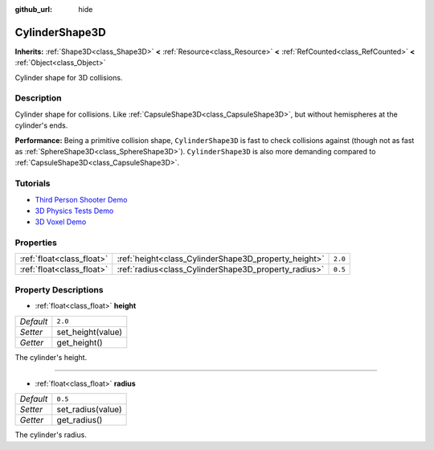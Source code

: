 :github_url: hide

.. DO NOT EDIT THIS FILE!!!
.. Generated automatically from Godot engine sources.
.. Generator: https://github.com/godotengine/godot/tree/master/doc/tools/make_rst.py.
.. XML source: https://github.com/godotengine/godot/tree/master/doc/classes/CylinderShape3D.xml.

.. _class_CylinderShape3D:

CylinderShape3D
===============

**Inherits:** :ref:`Shape3D<class_Shape3D>` **<** :ref:`Resource<class_Resource>` **<** :ref:`RefCounted<class_RefCounted>` **<** :ref:`Object<class_Object>`

Cylinder shape for 3D collisions.

Description
-----------

Cylinder shape for collisions. Like :ref:`CapsuleShape3D<class_CapsuleShape3D>`, but without hemispheres at the cylinder's ends.

\ **Performance:** Being a primitive collision shape, ``CylinderShape3D`` is fast to check collisions against (though not as fast as :ref:`SphereShape3D<class_SphereShape3D>`). ``CylinderShape3D`` is also more demanding compared to :ref:`CapsuleShape3D<class_CapsuleShape3D>`.

Tutorials
---------

- `Third Person Shooter Demo <https://godotengine.org/asset-library/asset/678>`__

- `3D Physics Tests Demo <https://godotengine.org/asset-library/asset/675>`__

- `3D Voxel Demo <https://godotengine.org/asset-library/asset/676>`__

Properties
----------

+---------------------------+------------------------------------------------------+---------+
| :ref:`float<class_float>` | :ref:`height<class_CylinderShape3D_property_height>` | ``2.0`` |
+---------------------------+------------------------------------------------------+---------+
| :ref:`float<class_float>` | :ref:`radius<class_CylinderShape3D_property_radius>` | ``0.5`` |
+---------------------------+------------------------------------------------------+---------+

Property Descriptions
---------------------

.. _class_CylinderShape3D_property_height:

- :ref:`float<class_float>` **height**

+-----------+-------------------+
| *Default* | ``2.0``           |
+-----------+-------------------+
| *Setter*  | set_height(value) |
+-----------+-------------------+
| *Getter*  | get_height()      |
+-----------+-------------------+

The cylinder's height.

----

.. _class_CylinderShape3D_property_radius:

- :ref:`float<class_float>` **radius**

+-----------+-------------------+
| *Default* | ``0.5``           |
+-----------+-------------------+
| *Setter*  | set_radius(value) |
+-----------+-------------------+
| *Getter*  | get_radius()      |
+-----------+-------------------+

The cylinder's radius.

.. |virtual| replace:: :abbr:`virtual (This method should typically be overridden by the user to have any effect.)`
.. |const| replace:: :abbr:`const (This method has no side effects. It doesn't modify any of the instance's member variables.)`
.. |vararg| replace:: :abbr:`vararg (This method accepts any number of arguments after the ones described here.)`
.. |constructor| replace:: :abbr:`constructor (This method is used to construct a type.)`
.. |static| replace:: :abbr:`static (This method doesn't need an instance to be called, so it can be called directly using the class name.)`
.. |operator| replace:: :abbr:`operator (This method describes a valid operator to use with this type as left-hand operand.)`
